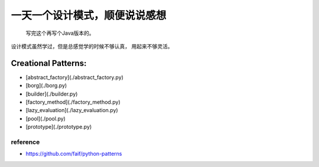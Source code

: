 ==============================
一天一个设计模式，顺便说说感想
==============================

    写完这个再写个Java版本的。


设计模式虽然学过，但是总感觉学的时候不够认真，
用起来不够灵活。

Creational Patterns:
^^^^^^^^^^^^^^^^^^^^

- [abstract_factory](./abstract_factory.py)
- [borg](./borg.py)
- [builder](./builder.py)
- [factory_method](./factory_method.py)
- [lazy_evaluation](./lazy_evaluation.py)
- [pool](./pool.py)
- [prototype](./prototype.py)



reference
---------

- https://github.com/faif/python-patterns
